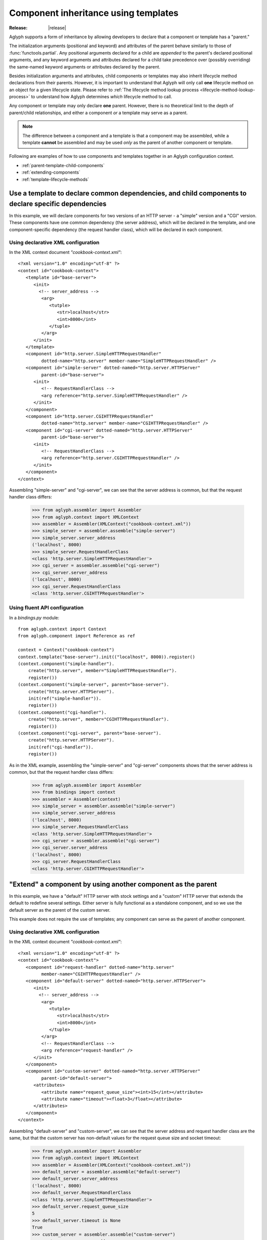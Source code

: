 =====================================
Component inheritance using templates
=====================================

:Release: |release|

Aglyph supports a form of inheritance by allowing developers to declare that a
component or template has a "parent."

The initialization arguments (positional and keyword) and attributes of the
parent behave similarly to those of :func:`functools.partial`. Any
positional arguments declared for a child are *appended* to the parent's
declared positional arguments, and any keyword arguments and attributes
declared for a child take precedence over (possibly overriding) the same-named
keyword arguments or attributes declared by the parent.

Besides initialization arguments and attributes, child components or templates
may also inherit lifecycle method declarations from their parents. However, it
is important to understand that Aglyph will only call **one** lifecycle method
on an object for a given lifecycle state. Please refer to
:ref:`The lifecycle method lookup process <lifecycle-method-lookup-process>` to
understand how Aglyph determines *which* lifecycle method to call.

Any component or template may only declare **one** parent. However, there is no
theoretical limit to the depth of parent/child relationships, and either a
component *or* a template may serve as a parent.

.. note::
   The difference between a component and a template is that a component may be
   assembled, while a template **cannot** be assembled and may be used *only*
   as the parent of another component or template.

Following are examples of how to use components and templates together in an
Aglyph configuration context.

* :ref:`parent-template-child-components`
* :ref:`extending-components`
* :ref:`template-lifecycle-methods`

.. _parent-template-child-components:

Use a template to declare common dependencies, and child components to declare specific dependencies
====================================================================================================

In this example, we will declare components for two versions of an HTTP server
- a "simple" version and a "CGI" version. These components have one common
dependency (the server address), which will be declared in the template, and
one component-specific dependency (the request handler class), which will be
declared in each component.

Using declarative XML configuration
-----------------------------------

In the XML context document *"cookbook-context.xml"*::

   <?xml version="1.0" encoding="utf-8" ?>
   <context id="cookbook-context">
      <template id="base-server">
         <init>
           <!-- server_address -->
            <arg>
               <tutple>
                  <str>localhost</str>
                  <int>8000</int>
               </tuple>
            </arg>
         </init>
      </template>
      <component id="http.server.SimpleHTTPRequestHandler"
            dotted-name="http.server" member-name="SimpleHTTPRequestHandler" />
      <component id="simple-server" dotted-named="http.server.HTTPServer"
            parent-id="base-server">
         <init>
            <!-- RequestHandlerClass -->
            <arg reference="http.server.SimpleHTTPRequestHandler" />
         </init>
      </component>
      <component id="http.server.CGIHTTPRequestHandler"
            dotted-name="http.server" member-name="CGIHTTPRequestHandler" />
      <component id="cgi-server" dotted-named="http.server.HTTPServer"
            parent-id="base-server">
         <init>
            <!-- RequestHandlerClass -->
            <arg reference="http.server.CGIHTTPRequestHandler" />
         </init>
      </component>
   </context>

Assembling "simple-server" and "cgi-server", we can see that the server address
is common, but that the request handler class differs:

   >>> from aglyph.assembler import Assembler
   >>> from aglyph.context import XMLContext
   >>> assembler = Assembler(XMLContext("cookbook-context.xml"))
   >>> simple_server = assembler.assemble("simple-server")
   >>> simple_server.server_address
   ('localhost', 8000)
   >>> simple_server.RequestHandlerClass
   <class 'http.server.SimpleHTTPRequestHandler'>
   >>> cgi_server = assembler.assemble("cgi-server")
   >>> cgi_server.server_address
   ('localhost', 8000)
   >>> cgi_server.RequestHandlerClass
   <class 'http.server.CGIHTTPRequestHandler'>

Using fluent API configuration
------------------------------

In a *bindings.py* module::

   from aglyph.context import Context
   from aglyph.component import Reference as ref
    
   context = Context("cookbook-context")
   context.template("base-server").init(("localhost", 8000)).register()
   (context.component("simple-handler").
       create("http.server", member="SimpleHTTPRequestHandler").
       register())
   (context.component("simple-server", parent="base-server").
       create("http.server.HTTPServer").
       init(ref("simple-handler")).
       register())
   (context.component("cgi-handler").
       create("http.server", member="CGIHTTPRequestHandler").
       register())
   (context.component("cgi-server", parent="base-server").
       create("http.server.HTTPServer").
       init(ref("cgi-handler")).
       register())

As in the XML example, assembling the "simple-server" and "cgi-server"
components shows that the server address is common, but that the request
handler class differs:

   >>> from aglyph.assembler import Assembler
   >>> from bindings import context
   >>> assembler = Assembler(context)
   >>> simple_server = assembler.assemble("simple-server")
   >>> simple_server.server_address
   ('localhost', 8000)
   >>> simple_server.RequestHandlerClass
   <class 'http.server.SimpleHTTPRequestHandler'>
   >>> cgi_server = assembler.assemble("cgi-server")
   >>> cgi_server.server_address
   ('localhost', 8000)
   >>> cgi_server.RequestHandlerClass
   <class 'http.server.CGIHTTPRequestHandler'>

.. _extending-components:

"Extend" a component by using another component as the parent
=============================================================

In this example, we have a "default" HTTP server with stock settings and a
"custom" HTTP server that extends the default to redefine several settings.
Either server is fully functional as a standalone component, and so we use the
default server as the parent of the custom server.

This example does not require the use of templates; any component can serve as
the parent of another component.

Using declarative XML configuration
-----------------------------------

In the XML context document *"cookbook-context.xml"*::

   <?xml version="1.0" encoding="utf-8" ?>
   <context id="cookbook-context">
      <component id="request-handler" dotted-name="http.server"
            member-name="CGIHTTPRequestHandler" />
      <component id="default-server" dotted-named="http.server.HTTPServer">
         <init>
           <!-- server_address -->
            <arg>
               <tutple>
                  <str>localhost</str>
                  <int>8000</int>
               </tuple>
            </arg>
            <!-- RequestHandlerClass -->
            <arg reference="request-handler" />
         </init>
      </component>
      <component id="custom-server" dotted-named="http.server.HTTPServer"
            parent-id="default-server">
         <attributes>
            <attribute name="request_queue_size"><int>15</int></attribute>
            <attribute name="timeout"><float>3</float></attribute>
         </attributes>
      </component>
   </context>

Assembling "default-server" and "custom-server", we can see that the server
address and request handler class are the same, but that the custom server has
non-default values for the request queue size and socket timeout:

   >>> from aglyph.assembler import Assembler
   >>> from aglyph.context import XMLContext
   >>> assembler = Assembler(XMLContext("cookbook-context.xml"))
   >>> default_server = assembler.assemble("default-server")
   >>> default_server.server_address
   ('localhost', 8000)
   >>> default_server.RequestHandlerClass
   <class 'http.server.SimpleHTTPRequestHandler'>
   >>> default_server.request_queue_size
   5
   >>> default_server.timeout is None
   True
   >>> custom_server = assembler.assemble("custom-server")
   >>> custom_server.server_address
   ('localhost', 8000)
   >>> custom_server.RequestHandlerClass
   <class 'http.server.SimpleHTTPRequestHandler'>
   >>> custom_server.request_queue_size
   15
   >>> custom_server.timeout
   3.0

Using fluent API configuration
------------------------------

In a *bindings.py* module::

   from aglyph.context import Context
   from aglyph.component import Reference as ref
    
   context = Context("cookbook-context")
   (context.component("request-handler").
       create("http.server", member="SimpleHTTPRequestHandler").
       register())
   (context.component("default-server").
      create("http.server.HTTPServer").
      init(("localhost", 8000), ref("request-handler")).
      register())
   (context.component("custom-server", parent="default-server").
      create("http.server.HTTPServer").
      set(request_queue_size=15, timeout=3.0).
      register())

As in the XML example, assembling the "default-server" and "custom-server"
components shows that the server address and request handler class are common,
but that the request queue size and timeout differ:

   >>> from aglyph.assembler import Assembler
   >>> from bindings import context
   >>> assembler = Assembler(context)
   >>> default_server = assembler.assemble("default-server")
   >>> default_server.server_address
   ('localhost', 8000)
   >>> default_server.RequestHandlerClass
   <class 'http.server.SimpleHTTPRequestHandler'>
   >>> default_server.request_queue_size
   5
   >>> default_server.timeout is None
   True
   >>> custom_server = assembler.assemble("custom-server")
   >>> custom_server.server_address
   ('localhost', 8000)
   >>> custom_server.RequestHandlerClass
   <class 'http.server.SimpleHTTPRequestHandler'>
   >>> custom_server.request_queue_size
   15
   >>> custom_server.timeout
   3.0

.. _template-lifecycle-methods:

Use templates to declare the lifecycle methods used by similar components
=========================================================================

In this example, assume that a *cookbook.py* module contains the following
class and method definitions::

   class Hydrospanner:
      def calibrate(self):
         ...
      def disengage(self):
         ...

   class Nervesplicer:
      def prepare(self):
         self.sterilize()
         self.calibrate()
      def sterilize(self):
         ...
      def calibrate(self):
         ...
      def disengage(self):
         ...

   class Macrofuser:
      def ignite(self):
         ...
      def extinguish(self):
         ...

   class Vibrotorch:
      def ignite(self):
         ...
      def extinguish(self):
         ...

In the example configurations below, the *"mechanical-tool"* template (used as
a parent by the ``Hydrospanner`` and ``Nervesplicer`` components) declares the
``calibrate`` and ``disengage`` lifecycle methods, and the *"incendiary-tool"*
template (used as a parent by the ``Macrofuser`` and ``Vibrotorch`` components)
declares the ``ignite`` and ``extinguish`` lifecycle methods.

.. note::
   The ``Nervesplicer`` component represents a special case. While it declares
   *"mechanical-tool"* as its parent, and implements the ``calibrate``
   initialization method, there is an additional initilization method
   (``sterilize``) which should be called. To accomplish this, the
   ``Nervesplicer.prepare()`` initialization method is implemented to call
   ``sterilize()`` *and* ``calibrate()``, and is declared as the "after
   injection" lifecycle method for ``Nervesplicer``, specifically.

The configurations shown below result in the following behaviors during the
application's lifetime:

* When the *"cookbook.Hydrospanner"* component is assembled and has not yet
  been cached, its ``calibrate`` method is called before the object is cached
  and returned to the caller.
* When the *"cookbook.Nervesplicer"* component is assembled and has not yet
  been cached, its ``prepare`` method is called before the object is cached and
  returned to the caller.
* When **either** the *"cookbook.Hydrospanner"* or *"cookbook.Nervesplicer"*
  component is cleared from cache (via
  :meth:`aglyph.assembler.Assembler.clear_singletons`), its ``disengage``
  method is called.
* When **either** the *"cookbook.Macrofuser"* or *"cookbook.Vibrotorch"*
  component is assembled and has not yet been cached, its ``ignite`` method is
  called before the object is cached and returned to the caller.
* When **either** the *"cookbook.Macrofuser"* or *"cookbook.Vibrotorch"*
  component is cleared from cache (via
  :meth:`aglyph.assembler.Assembler.clear_singletons`), its ``extinguish``
  method is called.

Using declarative XML configuration
-----------------------------------

In a *coookbook-context.xml* document::

   <?xml version="1.0" encoding="utf-8" ?>
   <context id="cookbook-context">
      <template id="mechanical-tool"
            after-inject="calibrate" before-clear="disengage" />
      <component id="cookbook.Hydrospanner" strategy="singleton"
            parent-id="mechanical-tool" />
      <component id="cookbook.Nervesplicer" strategy="singleton"
            parent-id="mechanical-tool" after-inject="prepare" />
      <template id="incendiary-tool"
            after-inject="ignite" before-clear="extinguish" />
      <component id="cookbook.Macrofuser" strategy="singleton"
            parent-id="incendiary-tool" />
      <component id="cookbook.Vibrotorch" strategy="singleton"
            parent-id="incendiary-tool" />
   </context>

Using fluent API configuration
------------------------------

In a *bindings.py* module::

   from aglyph.context import Context
    
   context = Context("cookbook-context")
   (context.template("mechanical-tool").
       call(after_inject="calibrate", before_clear="disengage").
       register())
   context.singleton("cookbook.Hydrospanner", parent="mechanical-tool").register()
   (context.singleton("cookbook.Nervesplicer", parent="mechanical-tool").
       call(after_inject="prepare").
       register())
   (context.template("incendiary-tool").
       call(after_inject="ignite", before_clear="extinguish").
       register())
   context.singleton("cookbook.Macrofuser", parent="incendiary-tool").register()
   context.singleton("cookbook.Vibrotorch", parent="incendiary-tool").register()

